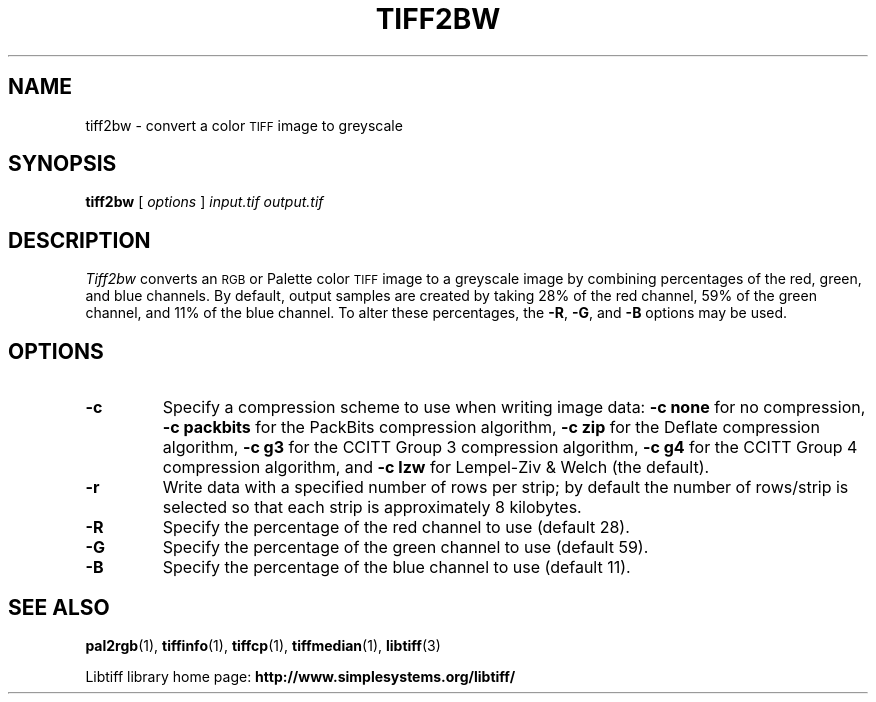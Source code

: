 .\"
.\" Copyright (c) 1988-1997 Sam Leffler
.\" Copyright (c) 1991-1997 Silicon Graphics, Inc.
.\"
.\" Permission to use, copy, modify, distribute, and sell this software and 
.\" its documentation for any purpose is hereby granted without fee, provided
.\" that (i) the above copyright notices and this permission notice appear in
.\" all copies of the software and related documentation, and (ii) the names of
.\" Sam Leffler and Silicon Graphics may not be used in any advertising or
.\" publicity relating to the software without the specific, prior written
.\" permission of Sam Leffler and Silicon Graphics.
.\" 
.\" THE SOFTWARE IS PROVIDED "AS-IS" AND WITHOUT WARRANTY OF ANY KIND, 
.\" EXPRESS, IMPLIED OR OTHERWISE, INCLUDING WITHOUT LIMITATION, ANY 
.\" WARRANTY OF MERCHANTABILITY OR FITNESS FOR A PARTICULAR PURPOSE.  
.\" 
.\" IN NO EVENT SHALL SAM LEFFLER OR SILICON GRAPHICS BE LIABLE FOR
.\" ANY SPECIAL, INCIDENTAL, INDIRECT OR CONSEQUENTIAL DAMAGES OF ANY KIND,
.\" OR ANY DAMAGES WHATSOEVER RESULTING FROM LOSS OF USE, DATA OR PROFITS,
.\" WHETHER OR NOT ADVISED OF THE POSSIBILITY OF DAMAGE, AND ON ANY THEORY OF 
.\" LIABILITY, ARISING OUT OF OR IN CONNECTION WITH THE USE OR PERFORMANCE 
.\" OF THIS SOFTWARE.
.\"
.if n .po 0
.TH TIFF2BW 1 "November 2, 2005" "libtiff"
.SH NAME
tiff2bw \- convert a color
.SM TIFF
image to greyscale
.SH SYNOPSIS
.B tiff2bw
[
.I options
]
.I input.tif
.I output.tif
.SH DESCRIPTION
.I Tiff2bw
converts an
.SM RGB
or Palette color
.SM TIFF
image to a greyscale image by
combining percentages of the red, green, and blue channels.
By default, output samples are created by taking
28% of the red channel, 59% of the green channel, and 11% of
the blue channel.
To alter these percentages, the
.BR \-R ,
.BR \-G ,
and
.BR \-B
options may be used.
.SH OPTIONS
.TP
.B \-c
Specify a compression scheme to use when writing image data:
.B "\-c none"
for no compression,
.B "\-c packbits"
for the PackBits compression algorithm,
.B "\-c zip
for the Deflate compression algorithm,
.B "\-c g3
for the CCITT Group 3 compression algorithm,
.B "\-c g4
for the CCITT Group 4 compression algorithm,
and
.B "\-c lzw"
for Lempel-Ziv & Welch (the default).
.TP
.B \-r
Write data with a specified number of rows per strip;
by default the number of rows/strip is selected so that each strip
is approximately 8 kilobytes.
.TP
.B \-R
Specify the percentage of the red channel to use (default 28).
.TP
.B \-G
Specify the percentage of the green channel to use (default 59).
.TP
.B \-B
Specify the percentage of the blue channel to use (default 11).
.SH "SEE ALSO"
.BR pal2rgb (1),
.BR tiffinfo (1),
.BR tiffcp (1),
.BR tiffmedian (1),
.BR libtiff (3)
.PP
Libtiff library home page:
.BR http://www.simplesystems.org/libtiff/
